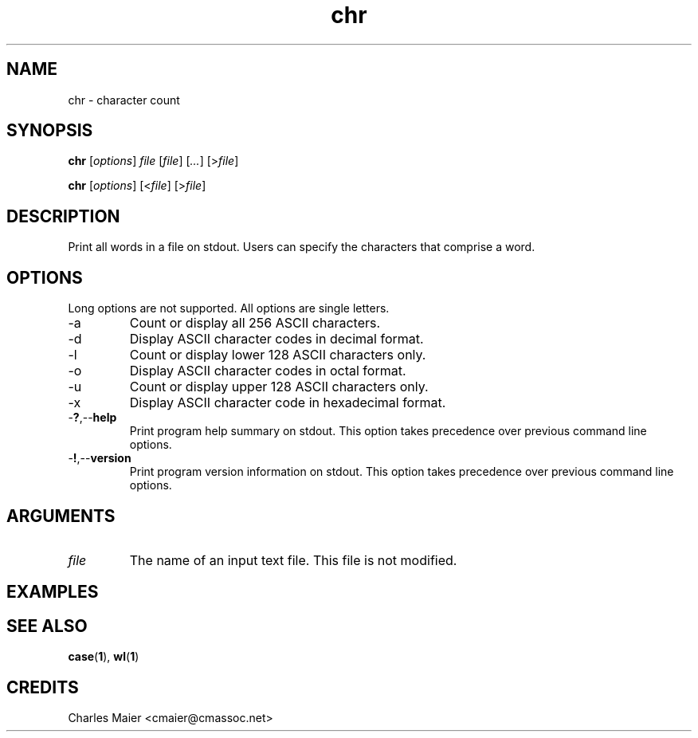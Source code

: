 .TH chr 1 "May 2013" "cmassoc-tools-1.9.0" "Motley Tools"

.SH NAME
chr - character count

.SH SYNOPSIS
.BR chr
.RI [ options ]
.IR file
.RI [ file ] 
.RI [ ... ]
.RI [> file ]

.PP
.BR chr
.RI [ options ]
.RI [< file ]
.RI [> file ]

.SH DESCRIPTION

.PP
Print all words in a file on stdout.
Users can specify the characters that comprise a word.

.SH OPTIONS
Long options are not supported.
All options are single letters.

.TP
.RB -a
Count or display all 256 ASCII characters.

.TP
.RB -d
Display ASCII character codes in decimal format.

.TP
.RB -l
Count or display lower 128 ASCII characters only.

.TP
.RB -o
Display ASCII character codes in octal format.

.TP
.RB -u
Count or display upper 128 ASCII characters only.

.TP
.RB -x
Display ASCII character code in hexadecimal format.

.TP
.RB - ? ,-- help
Print program help summary on stdout.
This option takes precedence over previous command line options.

.TP
.RB - ! ,-- version
Print program version information on stdout.
This option takes precedence over previous command line options.

.SH ARGUMENTS

.TP
.IR file
The name of an input text file.
This file is not modified.

.SH EXAMPLES

.SH SEE ALSO
.BR case ( 1 ),
.BR wl ( 1 )

.SH CREDITS
 Charles Maier <cmaier@cmassoc.net>
